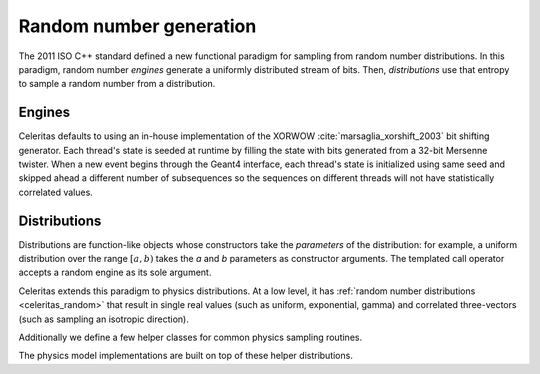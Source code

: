 .. Copyright Celeritas contributors: see top-level COPYRIGHT file for details
.. SPDX-License-Identifier: CC-BY-4.0

.. _celeritas_random:

Random number generation
========================

The 2011 ISO C++ standard defined a new functional paradigm for sampling from
random number distributions. In this paradigm, random number *engines* generate
a uniformly distributed stream of bits. Then, *distributions* use that entropy
to sample a random number from a distribution.

Engines
-------

Celeritas defaults to using an in-house implementation of the XORWOW
:cite:`marsaglia_xorshift_2003` bit shifting generator. Each thread's state is
seeded at runtime by filling the state with bits generated from a 32-bit
Mersenne twister. When a new event begins through the Geant4 interface, each
thread's state is initialized using same seed and skipped ahead a different
number of subsequences so the sequences on different threads will not have
statistically correlated values.

.. doxygenfunction:: celeritas::initialize_xorwow

.. doxygenclass:: celeritas::XorwowRngEngine

.. _celeritas_random_distributions:

Distributions
-------------

Distributions are function-like
objects whose constructors take the *parameters* of the distribution: for
example, a uniform distribution over the range :math:`[a, b)` takes the *a* and
*b* parameters as constructor arguments. The templated call operator accepts a
random engine as its sole argument.

Celeritas extends this paradigm to physics distributions. At a low level,
it has :ref:`random number distributions <celeritas_random>` that result in
single real values (such as uniform, exponential, gamma) and correlated
three-vectors (such as sampling an isotropic direction).

.. doxygenclass:: celeritas::BernoulliDistribution
.. doxygenclass:: celeritas::DeltaDistribution
.. doxygenclass:: celeritas::ExponentialDistribution
.. doxygenclass:: celeritas::GammaDistribution
.. doxygenclass:: celeritas::InverseSquareDistribution
.. doxygenclass:: celeritas::IsotropicDistribution
.. doxygenclass:: celeritas::NormalDistribution
.. doxygenclass:: celeritas::PoissonDistribution
.. doxygenclass:: celeritas::RadialDistribution
.. doxygenclass:: celeritas::ReciprocalDistribution
.. doxygenclass:: celeritas::UniformBoxDistribution
.. doxygenclass:: celeritas::UniformRealDistribution

Additionally we define a few helper classes for common physics sampling
routines.

.. doxygenclass:: celeritas::RejectionSampler
.. doxygenclass:: celeritas::ElementSelector
.. doxygenclass:: celeritas::IsotopeSelector
.. doxygenclass:: celeritas::TabulatedElementSelector

The physics model implementations are built on top of these helper
distributions.
